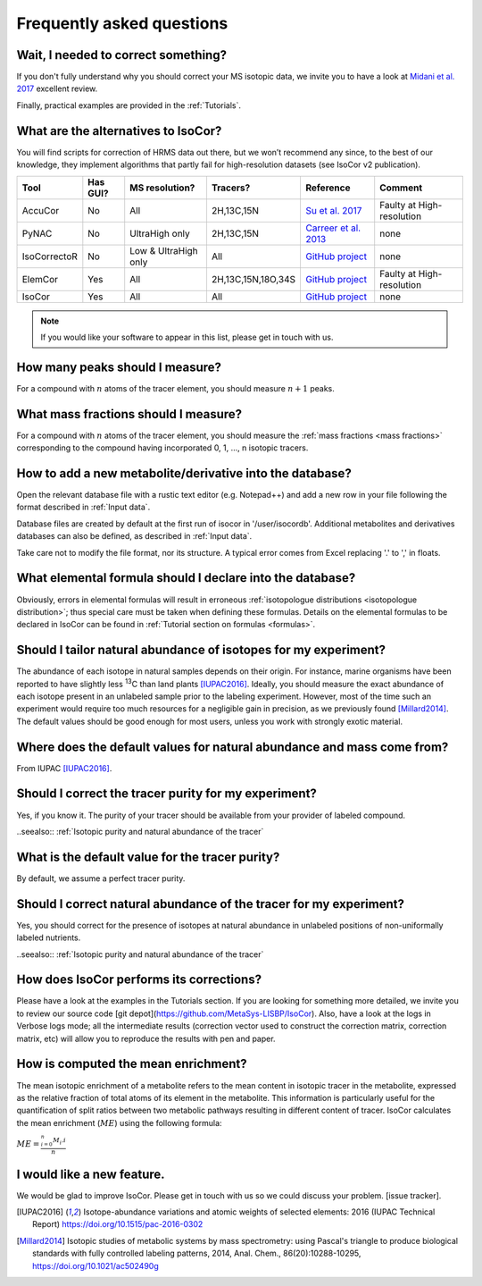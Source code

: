 ..  _FAQ:

Frequently asked questions
********************************************************************************

.. seealso:: If you wonder how to make the most out of IsoCor, have a look at the :ref:`Tutorials`.


Wait, I needed to correct something?
^^^^^^^^^^^^^^^^^^^^^^^^^^^^^^^^^^^^^^^^^^^^^^^^^^^^^^^^^^^^^^^^^^^^^^^^^^^^^^^^^

If you don't fully understand why you should correct your MS isotopic data,
we invite you to have a look at `Midani et al. 2017 <https://doi.org/10.1016/j.ab.2016.12.011>`_ excellent review.

..
  If you would like to know more about IsoCor correction process, please take the time to scroll through the :ref:`Theory` section.
  It will drive you through several correction examples, from typical to edge cases.

Finally, practical examples are provided in the :ref:`Tutorials`.


What are the alternatives to IsoCor?
^^^^^^^^^^^^^^^^^^^^^^^^^^^^^^^^^^^^^^^^^^^^^^^^^^^^^^^^^^^^^^^^^^^^^^^^^^^^^^^^^
You will find scripts for correction of HRMS data out there, but we won’t recommend any since,
to the best of our knowledge, they implement algorithms that partly fail for high-resolution datasets (see IsoCor v2 publication).

+--------------+----------+----------------------+--------------------+------------------------------------------------------------------+---------------------------+
| Tool         | Has GUI? | MS resolution?       | Tracers?           | Reference                                                        | Comment                   |
+==============+==========+======================+====================+==================================================================+===========================+
| AccuCor      | No       | All                  | 2H,13C,15N         | `Su et al. 2017 <https://doi.org/10.1021/acs.analchem.7b00396>`_ | Faulty at High-resolution |
+--------------+----------+----------------------+--------------------+------------------------------------------------------------------+---------------------------+
| PyNAC        | No       | UltraHigh only       | 2H,13C,15N         | `Carreer et al. 2013 <https://doi.org/10.3390/metabo3040853>`_   | none                      |
+--------------+----------+----------------------+--------------------+------------------------------------------------------------------+---------------------------+
| IsoCorrectoR | No       | Low & UltraHigh only | All                | `GitHub project <https://github.com/chkohler/IsoCorrectoR>`__    | none                      |
+--------------+----------+----------------------+--------------------+------------------------------------------------------------------+---------------------------+
| ElemCor      | Yes      | All                  | 2H,13C,15N,18O,34S | `GitHub project <https://github.com/4dsoftware/elemcor>`__       | Faulty at High-resolution |
+--------------+----------+----------------------+--------------------+------------------------------------------------------------------+---------------------------+
| IsoCor       | Yes      | All                  | All                | `GitHub project <https://github.com/MetaSys-LISBP/IsoCor_v2>`__  | none                      |
+--------------+----------+----------------------+--------------------+------------------------------------------------------------------+---------------------------+

.. note:: If you would like your software to appear in this list, please get in touch with us.


How many peaks should I measure?
^^^^^^^^^^^^^^^^^^^^^^^^^^^^^^^^^^^^^^^^^^^^^^^^^^^^^^^^^^^^^^^^^^^^^^^^^^^^^^^^^
For a compound with :math:`n` atoms of the tracer element, you should measure :math:`n+1` peaks.


What mass fractions should I measure?
^^^^^^^^^^^^^^^^^^^^^^^^^^^^^^^^^^^^^^^^^^^^^^^^^^^^^^^^^^^^^^^^^^^^^^^^^^^^^^^^^
For a compound with :math:`n` atoms of the tracer element, you should measure
the :ref:`mass fractions <mass fractions>` corresponding to the compound having
incorporated 0, 1, ..., n isotopic tracers.


How to add a new metabolite/derivative into the database?
^^^^^^^^^^^^^^^^^^^^^^^^^^^^^^^^^^^^^^^^^^^^^^^^^^^^^^^^^^^^^^^^^^^^^^^^^^^^^^^^^
Open the relevant database file with a rustic text editor (e.g. Notepad++) and add a new
row in your file following the format described in :ref:`Input data`.

Database files are created by default at the first run of isocor in '/user/isocordb'. Additional metabolites and derivatives databases can also be defined, as described in :ref:`Input data`.

Take care not to modify the file format, nor its structure.
A typical error comes from Excel replacing '.' to ',' in floats.



What elemental formula should I declare into the database?
^^^^^^^^^^^^^^^^^^^^^^^^^^^^^^^^^^^^^^^^^^^^^^^^^^^^^^^^^^^^^^^^^^^^^^^^^^^^^^^^^
Obviously, errors in elemental formulas will result in erroneous
:ref:`isotopologue distributions <isotopologue distribution>`; thus special care must be taken
when defining these formulas. Details on the elemental formulas to be declared in IsoCor
can be found in :ref:`Tutorial section on formulas <formulas>`.


Should I tailor natural abundance of isotopes for my experiment?
^^^^^^^^^^^^^^^^^^^^^^^^^^^^^^^^^^^^^^^^^^^^^^^^^^^^^^^^^^^^^^^^^^^^^^^^^^^^^^^^^
The abundance of each isotope in
natural samples depends on their origin. For instance, marine organisms have been
reported to have slightly less :sup:`13`\ C than land plants [IUPAC2016]_.
Ideally, you should measure the exact abundance of each isotope present
in an unlabeled sample prior to the labeling experiment. However, most of the time such an
experiment would require too much resources for a negligible gain in precision, as we previously
found [Millard2014]_. The default values should be good enough for most users, unless you work
with strongly exotic material.


Where does the default values for natural abundance and mass come from?
^^^^^^^^^^^^^^^^^^^^^^^^^^^^^^^^^^^^^^^^^^^^^^^^^^^^^^^^^^^^^^^^^^^^^^^^^^^^^^^^^
From IUPAC [IUPAC2016]_.


Should I correct the tracer purity for my experiment?
^^^^^^^^^^^^^^^^^^^^^^^^^^^^^^^^^^^^^^^^^^^^^^^^^^^^^^^^^^^^^^^^^^^^^^^^^^^^^^^^^
Yes, if you know it. The purity of your tracer should be available from your
provider of labeled compound.

..seealso:: :ref:`Isotopic purity and natural abundance of the tracer`


What is the default value for the tracer purity?
^^^^^^^^^^^^^^^^^^^^^^^^^^^^^^^^^^^^^^^^^^^^^^^^^^^^^^^^^^^^^^^^^^^^^^^^^^^^^^^^^
By default, we assume a perfect tracer purity.


Should I correct natural abundance of the tracer for my experiment?
^^^^^^^^^^^^^^^^^^^^^^^^^^^^^^^^^^^^^^^^^^^^^^^^^^^^^^^^^^^^^^^^^^^^^^^^^^^^^^^^^
Yes, you should correct for the presence of isotopes at natural abundance in unlabeled
positions of non-uniformally labeled nutrients.

..seealso:: :ref:`Isotopic purity and natural abundance of the tracer`


How does IsoCor performs its corrections?
^^^^^^^^^^^^^^^^^^^^^^^^^^^^^^^^^^^^^^^^^^^^^^^^^^^^^^^^^^^^^^^^^^^^^^^^^^^^^^^^^
Please have a look at the examples in the Tutorials section.
If you are looking for something more detailed, we invite you to review our source code [git depot](https://github.com/MetaSys-LISBP/IsoCor).
Also, have a look at the logs in Verbose logs mode; all the intermediate results (correction vector used to construct the correction matrix, correction matrix, etc)
will allow you to reproduce the results with pen and paper.

How is computed the mean enrichment?
^^^^^^^^^^^^^^^^^^^^^^^^^^^^^^^^^^^^^^^^^^^^^^^^^^^^^^^^^^^^^^^^^^^^^^^^^^^^^^^^^
The mean isotopic enrichment of a metabolite refers to the mean content in isotopic tracer in the
metabolite, expressed as the relative fraction of total atoms of its element in the metabolite. This
information is particularly useful for the quantification of split ratios between two metabolic pathways
resulting in different content of tracer.
IsoCor calculates the mean enrichment (:math:`ME`) using the following formula:

:math:`ME = \frac{^{n}_{i=0}M_{i}.i}{n}`


I would like a new feature.
^^^^^^^^^^^^^^^^^^^^^^^^^^^^^^^^^^^^^^^^^^^^^^^^^^^^^^^^^^^^^^^^^^^^^^^^^^^^^^^^^
We would be glad to improve IsoCor. Please get in touch with us so we could discuss your problem. [issue tracker].


.. [IUPAC2016] Isotope-abundance variations and atomic weights of selected elements: 2016 (IUPAC Technical Report) https://doi.org/10.1515/pac-2016-0302
.. [Millard2014] Isotopic studies of metabolic systems by mass spectrometry: using Pascal's triangle to produce biological standards with fully controlled labeling patterns, 2014, Anal. Chem., 86(20):10288-10295, https://doi.org/10.1021/ac502490g
